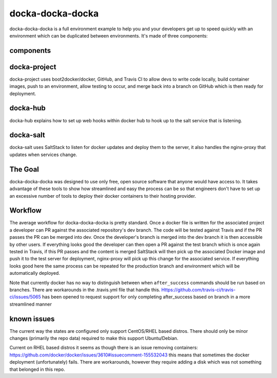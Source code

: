 docka-docka-docka
=================

docka-docka-docka is a full environment example to help you and your developers
get up to speed quickly with an environment which can be duplicated between
environments. It's made of three components:

components
----------

docka-project
-------------

docka-project uses boot2docker/docker, GitHub, and Travis CI to allow devs to
write code locally, build container images, push to an environment, allow
testing to occur, and merge back into a branch on GitHub which is then ready
for deployment.

docka-hub
---------

docka-hub explains how to set up web hooks within docker hub to hook up to the
salt service that is listening.

docka-salt
----------

docka-salt uses SaltStack to listen for docker updates and deploy them to the
server, it also handles the nginx-proxy that updates when services change.

The Goal
--------

docka-docka-docka was designed to use only free, open source software that
anyone would have access to. It takes advantage of these tools to show how
streamlined and easy the process can be so that engineers don't have to set up
an excessive number of tools to deploy their docker containers to their hosting
provider.

Workflow
--------

The average workflow for docka-docka-docka is pretty standard. Once a docker
file is written for the associated project a developer can PR against the
associated repository's dev branch. The code will be tested against Travis
and if the PR passes the PR can be merged into dev. Once the developer's
branch is merged into the dev branch it is then accessible by other users. If
everything looks good the developer can then open a PR against the test branch
which is once again tested in Travis, if this PR passes and the content is
merged SaltStack will then pick up the associated Docker image and push it
to the test server for deployment, nginx-proxy will pick up this change for
the associated service. If everything looks good here the same process can be
repeated for the production branch and environment which will be automatically
deployed.

Note that currently docker has no way to distinguish between when
``after_success`` commands should be run based on branches. There
are workarounds in the .travis.yml file that handle this.
Https://github.com/travis-ci/travis-ci/issues/5065 has been
opened to request support for only completing after_success based on branch in
a more streamlined manner

known issues
------------

The current way the states are configured only support CentOS/RHEL based
distros. There should only be minor changes (primarily the repo data) required
to make this support Ubuntu/Debian.

Current on RHEL based distros it seems as though there is an issue removing
containers: https://github.com/docker/docker/issues/3610#issuecomment-155532043
this means that sometimes the docker deployment (unfortunately) fails. There
are workarounds, however they require adding a disk which was not something
that belonged in this repo.
